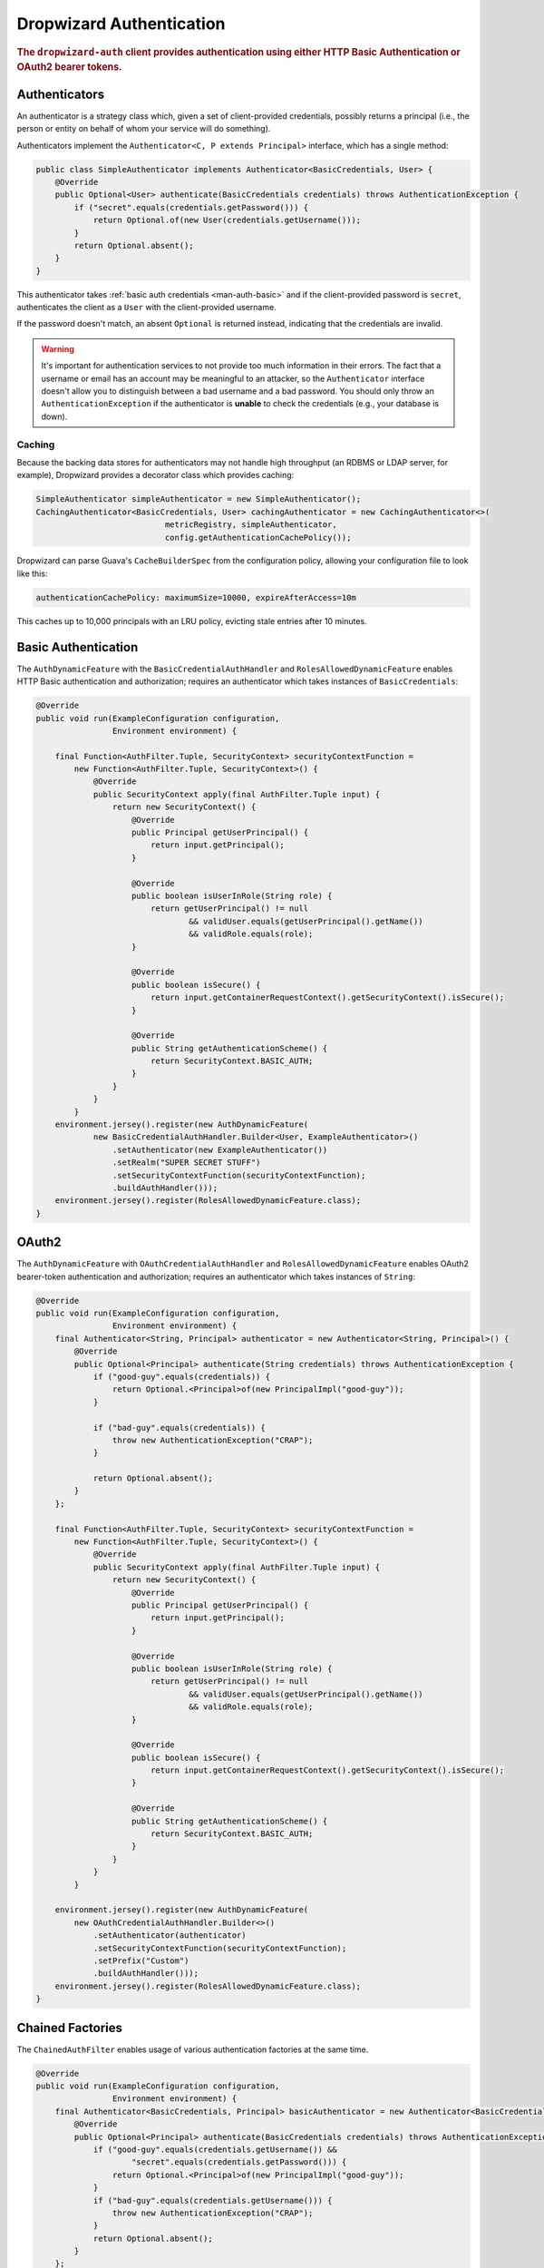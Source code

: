 .. _man-auth:

#########################
Dropwizard Authentication
#########################

.. rubric:: The ``dropwizard-auth`` client provides authentication using either HTTP Basic
            Authentication or OAuth2 bearer tokens.

.. _man-auth-authenticators:

Authenticators
==============

An authenticator is a strategy class which, given a set of client-provided credentials, possibly
returns a principal (i.e., the person or entity on behalf of whom your service will do something).

Authenticators implement the ``Authenticator<C, P extends Principal>`` interface, which has a single method:

.. code-block:: java

    public class SimpleAuthenticator implements Authenticator<BasicCredentials, User> {
        @Override
        public Optional<User> authenticate(BasicCredentials credentials) throws AuthenticationException {
            if ("secret".equals(credentials.getPassword())) {
                return Optional.of(new User(credentials.getUsername()));
            }
            return Optional.absent();
        }
    }

This authenticator takes :ref:`basic auth credentials <man-auth-basic>` and if the client-provided
password is ``secret``, authenticates the client as a ``User`` with the client-provided username.

If the password doesn't match, an absent ``Optional`` is returned instead, indicating that the
credentials are invalid.

.. warning:: It's important for authentication services to not provide too much information in their
             errors. The fact that a username or email has an account may be meaningful to an
             attacker, so the ``Authenticator`` interface doesn't allow you to distinguish between
             a bad username and a bad password. You should only throw an ``AuthenticationException``
             if the authenticator is **unable** to check the credentials (e.g., your database is
             down).

.. _man-auth-authenticators-caching:

Caching
-------

Because the backing data stores for authenticators may not handle high throughput (an RDBMS or LDAP
server, for example), Dropwizard provides a decorator class which provides caching:

.. code-block:: java

    SimpleAuthenticator simpleAuthenticator = new SimpleAuthenticator();
    CachingAuthenticator<BasicCredentials, User> cachingAuthenticator = new CachingAuthenticator<>(
                               metricRegistry, simpleAuthenticator,
                               config.getAuthenticationCachePolicy());

Dropwizard can parse Guava's ``CacheBuilderSpec`` from the configuration policy, allowing your
configuration file to look like this:

.. code-block:: yaml

    authenticationCachePolicy: maximumSize=10000, expireAfterAccess=10m

This caches up to 10,000 principals with an LRU policy, evicting stale entries after 10 minutes.

.. _man-auth-basic:

Basic Authentication
====================

The ``AuthDynamicFeature`` with the ``BasicCredentialAuthHandler`` and ``RolesAllowedDynamicFeature``
enables HTTP Basic authentication and authorization; requires an authenticator which
takes instances of ``BasicCredentials``:

.. code-block:: java

    @Override
    public void run(ExampleConfiguration configuration,
                    Environment environment) {

        final Function<AuthFilter.Tuple, SecurityContext> securityContextFunction =
            new Function<AuthFilter.Tuple, SecurityContext>() {
                @Override
                public SecurityContext apply(final AuthFilter.Tuple input) {
                    return new SecurityContext() {
                        @Override
                        public Principal getUserPrincipal() {
                            return input.getPrincipal();
                        }

                        @Override
                        public boolean isUserInRole(String role) {
                            return getUserPrincipal() != null
                                    && validUser.equals(getUserPrincipal().getName())
                                    && validRole.equals(role);
                        }

                        @Override
                        public boolean isSecure() {
                            return input.getContainerRequestContext().getSecurityContext().isSecure();
                        }

                        @Override
                        public String getAuthenticationScheme() {
                            return SecurityContext.BASIC_AUTH;
                        }
                    }
                }
            }
        environment.jersey().register(new AuthDynamicFeature(
                new BasicCredentialAuthHandler.Builder<User, ExampleAuthenticator>()
                    .setAuthenticator(new ExampleAuthenticator())
                    .setRealm("SUPER SECRET STUFF")
                    .setSecurityContextFunction(securityContextFunction);
                    .buildAuthHandler()));
        environment.jersey().register(RolesAllowedDynamicFeature.class);
    }

.. _man-auth-oauth2:

OAuth2
======

The ``AuthDynamicFeature`` with ``OAuthCredentialAuthHandler`` and ``RolesAllowedDynamicFeature``
enables OAuth2 bearer-token authentication and authorization;
requires an authenticator which takes instances of ``String``:

.. code-block:: java

    @Override
    public void run(ExampleConfiguration configuration,
                    Environment environment) {
        final Authenticator<String, Principal> authenticator = new Authenticator<String, Principal>() {
            @Override
            public Optional<Principal> authenticate(String credentials) throws AuthenticationException {
                if ("good-guy".equals(credentials)) {
                    return Optional.<Principal>of(new PrincipalImpl("good-guy"));
                }

                if ("bad-guy".equals(credentials)) {
                    throw new AuthenticationException("CRAP");
                }

                return Optional.absent();
            }
        };

        final Function<AuthFilter.Tuple, SecurityContext> securityContextFunction =
            new Function<AuthFilter.Tuple, SecurityContext>() {
                @Override
                public SecurityContext apply(final AuthFilter.Tuple input) {
                    return new SecurityContext() {
                        @Override
                        public Principal getUserPrincipal() {
                            return input.getPrincipal();
                        }

                        @Override
                        public boolean isUserInRole(String role) {
                            return getUserPrincipal() != null
                                    && validUser.equals(getUserPrincipal().getName())
                                    && validRole.equals(role);
                        }

                        @Override
                        public boolean isSecure() {
                            return input.getContainerRequestContext().getSecurityContext().isSecure();
                        }

                        @Override
                        public String getAuthenticationScheme() {
                            return SecurityContext.BASIC_AUTH;
                        }
                    }
                }
            }

        environment.jersey().register(new AuthDynamicFeature(
            new OAuthCredentialAuthHandler.Builder<>()
                .setAuthenticator(authenticator)
                .setSecurityContextFunction(securityContextFunction);
                .setPrefix("Custom")
                .buildAuthHandler()));
        environment.jersey().register(RolesAllowedDynamicFeature.class);
    }

.. _man-auth-chained:

Chained Factories
=================

The ``ChainedAuthFilter`` enables usage of various authentication factories at the same time.

.. code-block:: java

    @Override
    public void run(ExampleConfiguration configuration,
                    Environment environment) {
        final Authenticator<BasicCredentials, Principal> basicAuthenticator = new Authenticator<BasicCredentials, Principal>() {
            @Override
            public Optional<Principal> authenticate(BasicCredentials credentials) throws AuthenticationException {
                if ("good-guy".equals(credentials.getUsername()) &&
                        "secret".equals(credentials.getPassword())) {
                    return Optional.<Principal>of(new PrincipalImpl("good-guy"));
                }
                if ("bad-guy".equals(credentials.getUsername())) {
                    throw new AuthenticationException("CRAP");
                }
                return Optional.absent();
            }
        };

        final Authenticator<String, Principal> oauthAuthenticator = new Authenticator<String, Principal>() {
            @Override
            public Optional<Principal> authenticate(String credentials) throws AuthenticationException {
                if ("A12B3C4D".equals(credentials)) {
                    return Optional.<Principal>of(new PrincipalImpl("good-guy"));
                }
                if ("bad-guy".equals(credentials)) {
                    throw new AuthenticationException("CRAP");
                }
                return Optional.absent();
            }
        };

        final Function<AuthFilter.Tuple, SecurityContext> securityContextFunction =
            new Function<AuthFilter.Tuple, SecurityContext>() {
                @Override
                public SecurityContext apply(final AuthFilter.Tuple input) {
                    return new SecurityContext() {
                        @Override
                        public Principal getUserPrincipal() {
                            return input.getPrincipal();
                        }

                        @Override
                        public boolean isUserInRole(String role) {
                            return getUserPrincipal() != null
                                    && validUser.equals(getUserPrincipal().getName())
                                    && validRole.equals(role);
                        }

                        @Override
                        public boolean isSecure() {
                            return input.getContainerRequestContext().getSecurityContext().isSecure();
                        }

                        @Override
                        public String getAuthenticationScheme() {
                            return SecurityContext.BASIC_AUTH;
                        }
                    }
                }
            }

        AuthFilter basicCredentialAuthHandler = new BasicCredentialAuthFilter.Builder()
                .setSecurityContextFunction(securityContextFunction);
                .setAuthenticator(basicAuthenticator)
                .buildAuthHandler();

        AuthFilter oauthCredentialAuthHandler = new OAuthCredentialAuthFilter.Builder()
                .setSecurityContextFunction(securityContextFunction);
                .setAuthenticator(oauthAuthenticator)
                .setPrefix("Bearer")
                .buildAuthHandler();

        List handlers = Lists.newArrayList(basicCredentialAuthHandler, oauthCredentialAuthHandler);
        environment.jersey().register(new AuthDynamicFeature(new ChainedAuthFilter(handlers)));
        environment.jersey().register(RolesAllowedDynamicFeature.class);
    }

For this to work properly, all chained factories must produce the same type of principal, here ``User``.


.. _man-auth-resources:

Protecting Resources
====================

To protect a resource, simply include the ``@RolesAllowed`` annotation on your resource method.
If you need access to the Principal, you need to add a parameter to your method ``@Context SecurityContext context``

.. code-block:: java

    @RolesAllowed("ADMIN")
    @GET
    public SecretPlan getSecretPlan(@Context SecurityContext context) {
        User userPrincipal = (User) context.getUserPrincipal();
        return dao.findPlanForUser(user);
    }

If there are no provided credentials for the request, or if the credentials are invalid, the
provider will return a scheme-appropriate ``401 Unauthorized`` response without calling your
resource method.

If you have a resource which is optionally protected (e.g., you want to display a logged-in user's
name but not require login), set the ``required`` attribute of the annotation to ``false`` on the ``AuthHandler``:

